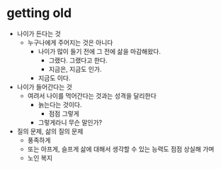 * getting old

- 나이가 든다는 것
  - 누구나에게 주어지는 것은 아니다
    - 나이가 많이 들기 전에 그 전에 삶을 마감해왔다.
      - 그랬다. 그랬다고 한다.
      - 지금은, 지금도 인가.
	- 지금도 이다. 
- 나이가 들어간다는 것
  - 여려서 나이를 먹어간다는 것과는 성격을 달리한다
    - 늙는다는 것이다.
      - 점점 그렇게
	- 그렇게라니 무슨 말인가?
- 질의 문제, 삶의 질의 문제
  - 풍족하게
  - 또는 아프게, 슬프게 삶에 대해서 생각할 수 있는 능력도 점점 상실해 가며
  - 노인 복지
